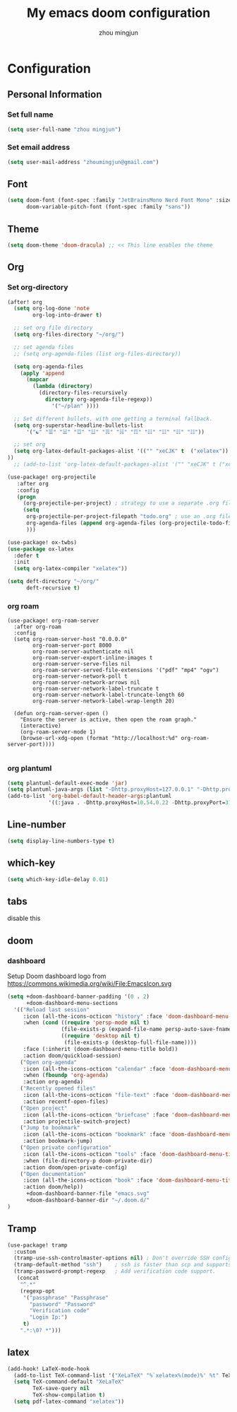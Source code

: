 #+TITLE: My emacs doom configuration
#+AUTHOR: zhou mingjun
#+EMAIL: zhoumingjun@gmail.com
#+LANGUAGE: en
#+PROPERTY: header-args :tangle yes :cache yes :results silent :padline no
#+OPTIONS: toc:2          (only include two levels in TOC)

#+TOC: headlines 2        insert TOC here, with two headline levels

* Configuration
** Personal Information
*** Set full name
#+BEGIN_SRC emacs-lisp
(setq user-full-name "zhou mingjun")
#+END_SRC
*** Set email address
#+BEGIN_SRC emacs-lisp
(setq user-mail-address "zhoumingjun@gmail.com")
#+END_SRC
** Font
#+BEGIN_SRC emacs-lisp
(setq doom-font (font-spec :family "JetBrainsMono Nerd Font Mono" :size 12)
      doom-variable-pitch-font (font-spec :family "sans"))
#+END_SRC
** Theme
#+BEGIN_SRC emacs-lisp
(setq doom-theme 'doom-dracula) ;; << This line enables the theme
#+END_SRC
** Org
*** Set org-directory
#+BEGIN_SRC emacs-lisp
(after! org
  (setq org-log-done 'note
        org-log-into-drawer t)

  ;; set org file directory
  (setq org-files-directory "~/org/")

  ;; set agenda files
  ;; (setq org-agenda-files (list org-files-directory))

  (setq org-agenda-files
    (apply 'append
      (mapcar
        (lambda (directory)
          (directory-files-recursively
            directory org-agenda-file-regexp))
              '("~/plan" ))))

  ;; Set different bullets, with one getting a terminal fallback.
  (setq org-superstar-headline-bullets-list
      '("☯" "☰" "☱" "☲" "☳" "☴" "☵" "☶" "☷" "☷" "☷" "☷"))

  ;; set org
  (setq org-latex-default-packages-alist '(("" "xeCJK" t  ("xelatex")) ("AUTO" "inputenc" t  ("pdflatex")) ("T1" "fontenc" t  ("pdflatex")) ("" "graphicx" t) ("" "grffile" t) ("" "longtable" nil) ("" "wrapfig" nil) ("" "rotating" nil) ("normalem" "ulem" t) ("" "amsmath" t) ("" "textcomp" t) ("" "amssymb" t) ("" "capt-of" nil) ("hidelinks" "hyperref" nil))
))
  ;; (add-to-list 'org-latex-default-packages-alist '("" "xeCJK" t ("xelatex"))))

(use-package! org-projectile
   :after org
   :config
   (progn
     (org-projectile-per-project) ; strategy to use a separate .org file within each project
     (setq
      org-projectile-per-project-filepath "todo.org" ; use an .org file named <project>.org for each project
      org-agenda-files (append org-agenda-files (org-projectile-todo-files)) ; get .org file for all known projects & add to `org-agenda-files'
      )))

(use-package! ox-twbs)
(use-package ox-latex
  :defer t
  :init
  (setq org-latex-compiler "xelatex"))

(setq deft-directory "~/org/"
      deft-recursive t)
#+END_SRC
*** org roam
#+begin_src
(use-package! org-roam-server
  :after org-roam
  :config
  (setq org-roam-server-host "0.0.0.0"
        org-roam-server-port 8000
        org-roam-server-authenticate nil
        org-roam-server-export-inline-images t
        org-roam-server-serve-files nil
        org-roam-server-served-file-extensions '("pdf" "mp4" "ogv")
        org-roam-server-network-poll t
        org-roam-server-network-arrows nil
        org-roam-server-network-label-truncate t
        org-roam-server-network-label-truncate-length 60
        org-roam-server-network-label-wrap-length 20)

  (defun org-roam-server-open ()
    "Ensure the server is active, then open the roam graph."
    (interactive)
    (org-roam-server-mode 1)
    (browse-url-xdg-open (format "http://localhost:%d" org-roam-server-port))))

#+end_src
*** org plantuml
#+begin_src emacs-lisp
(setq plantuml-default-exec-mode 'jar)
(setq plantuml-java-args (list "-Dhttp.proxyHost=127.0.0.1" "-Dhttp.proxyPort=1081" "-Dhttps.proxyHost=127.0.0.1" "-Dhttps.proxyPort=1081" "-Djava.awt.headless=true" "-jar" "--illegal-access=deny"))
(add-to-list 'org-babel-default-header-args:plantuml
             '((:java . -Dhttp.proxyHost=10.54.0.22 -Dhttp.proxyPort=3128 -Dhttps.proxyHost=10.54.0.22 -Dhttps.proxyPort=3128)))
#+end_src
** Line-number
#+BEGIN_SRC emacs-lisp
(setq display-line-numbers-type t)
#+END_SRC
** which-key
#+BEGIN_SRC emacs-lisp
(setq which-key-idle-delay 0.01)
#+END_SRC
** tabs
disable this
#+BEGIN_SRC emacs-lisp :exports none
(after! centaur-tabs
  (centaur-tabs-group-by-projectile-project))
#+END_SRC
** doom
*** dashboard
Setup Doom dashboard
logo from https://commons.wikimedia.org/wiki/File:EmacsIcon.svg
#+BEGIN_SRC emacs-lisp
(setq +doom-dashboard-banner-padding '(0 . 2)
      +doom-dashboard-menu-sections
  '(("Reload last session"
     :icon (all-the-icons-octicon "history" :face 'doom-dashboard-menu-title)
     :when (cond ((require 'persp-mode nil t)
                 (file-exists-p (expand-file-name persp-auto-save-fname persp-save-dir)))
                 ((require 'desktop nil t)
                  (file-exists-p (desktop-full-file-name))))
     :face (:inherit (doom-dashboard-menu-title bold))
     :action doom/quickload-session)
    ("Open org-agenda"
     :icon (all-the-icons-octicon "calendar" :face 'doom-dashboard-menu-title)
     :when (fboundp 'org-agenda)
     :action org-agenda)
    ("Recently opened files"
     :icon (all-the-icons-octicon "file-text" :face 'doom-dashboard-menu-title)
     :action recentf-open-files)
    ("Open project"
     :icon (all-the-icons-octicon "briefcase" :face 'doom-dashboard-menu-title)
     :action projectile-switch-project)
    ("Jump to bookmark"
     :icon (all-the-icons-octicon "bookmark" :face 'doom-dashboard-menu-title)
     :action bookmark-jump)
    ("Open private configuration"
     :icon (all-the-icons-octicon "tools" :face 'doom-dashboard-menu-title)
     :when (file-directory-p doom-private-dir)
     :action doom/open-private-config)
    ("Open documentation"
     :icon (all-the-icons-octicon "book" :face 'doom-dashboard-menu-title)
     :action doom/help))
      +doom-dashboard-banner-file "emacs.svg"
      +doom-dashboard-banner-dir "~/.doom.d/"
)
#+END_SRC

** Tramp
#+BEGIN_SRC emacs-lisp
(use-package! tramp
  :custom
  (tramp-use-ssh-controlmaster-options nil) ; Don't override SSH config.
  (tramp-default-method "ssh")    ; ssh is faster than scp and supports ports.
  (tramp-password-prompt-regexp   ; Add verification code support.
   (concat
    "^.*"
    (regexp-opt
     '("passphrase" "Passphrase"
       "password" "Password"
       "Verification code"
       "Login Ip:")
     t)
    ".*:\0? *")))

#+END_SRC


** latex
#+BEGIN_SRC emacs-lisp
(add-hook! LaTeX-mode-hook
  (add-to-list TeX-command-list '("XeLaTeX" "%`xelatex%(mode)%' %t" TeX-run-TeX nil t))
  (setq TeX-command-default "XeLaTeX"
        TeX-save-query nil
        TeX-show-compilation t)
  (setq pdf-latex-command "xelatex"))

#+END_SRC
